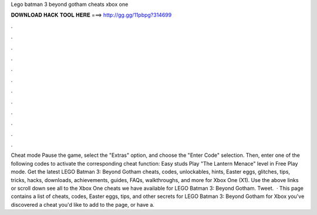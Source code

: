 Lego batman 3 beyond gotham cheats xbox one

𝐃𝐎𝐖𝐍𝐋𝐎𝐀𝐃 𝐇𝐀𝐂𝐊 𝐓𝐎𝐎𝐋 𝐇𝐄𝐑𝐄 ===> http://gg.gg/11pbpg?314699

.

.

.

.

.

.

.

.

.

.

.

.

Cheat mode Pause the game, select the "Extras" option, and choose the "Enter Code" selection. Then, enter one of the following codes to activate the corresponding cheat function: Easy studs Play "The Lantern Menace" level in Free Play mode. Get the latest LEGO Batman 3: Beyond Gotham cheats, codes, unlockables, hints, Easter eggs, glitches, tips, tricks, hacks, downloads, achievements, guides, FAQs, walkthroughs, and more for Xbox One (X1). Use the above links or scroll down see all to the Xbox One cheats we have available for LEGO Batman 3: Beyond Gotham. Tweet.  · This page contains a list of cheats, codes, Easter eggs, tips, and other secrets for LEGO Batman 3: Beyond Gotham for Xbox  you've discovered a cheat you'd like to add to the page, or have a.